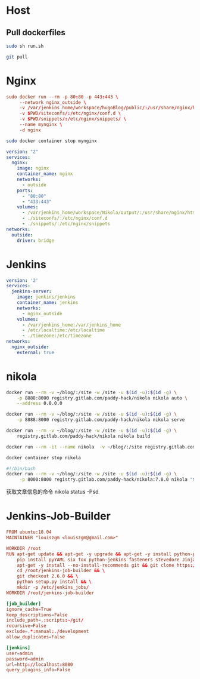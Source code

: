 * Host
** Pull dockerfiles
#+BEGIN_SRC sh :dir /ssh:cvm:~/dockerfiles/nginx :tangle no
sudo sh run.sh
#+END_SRC

#+RESULTS:
: e8073e258eb639c3d9d5db235f22d55b79b0b7a172685592fa6d0ef08851dbd6

#+BEGIN_SRC sh :dir /ssh:cvm:~/dockerfiles :tangle no
git pull
#+END_SRC

#+RESULTS:
| Updating      | cb99fc4..8914c99 |          |               |                                  |   |              |
| Fast-forward  |                  |          |               |                                  |   |              |
| nginx/stop.sh |                  |          |             1 | +                                |   |              |
| run.org       |                  |          |            34 | +++++++++++++++++++++++++++++++--- |   |              |
| 2             | files            | changed, |            32 | insertions(+),                   | 3 | deletions(-) |
| create        | mode             |   100644 | nginx/stop.sh |                                  |   |              |

* Nginx
#+BEGIN_SRC conf :tangle nginx/run.sh
  sudo docker run --rm -p 80:80 -p 443:443 \
       --network nginx_outside \
       -v /var/jenkins_home/workspace/hugoBlog/public/:/usr/share/nginx/html \
       -v $PWD/siteconfs/:/etc/nginx/conf.d \
       -v $PWD/snippets/:/etc/nginx/snippets/ \
       --name mynginx \
       -d nginx
#+END_SRC


#+BEGIN_SRC sh :tangle nginx/stop.sh
sudo docker container stop mynginx
#+END_SRC

#+BEGIN_SRC yaml :tangle nginx/docker-compose.yml
  version: "2"
  services:
    nginx:
      image: nginx
      container_name: nginx
      networks:
        - outside
      ports:
        - "80:80"
        - "433:443"
      volumes:
        - /var/jenkins_home/workspace/Nikola/output/:/usr/share/nginx/html
        - ./siteconfs/:/etc/nginx/conf.d
        - ./snippets/:/etc/nginx/snippets
  networks:
    outside:
      driver: bridge
#+END_SRC


* Jenkins
#+BEGIN_SRC yaml :tangle jenkins/docker-compose.yml
  version: '2'
  services:
    jenkins-server:
      image: jenkins/jenkins
      container_name: jenkins
      networks:
        - nginx_outside
      volumes:
        - /var/jenkins_home:/var/jenkins_home
        - /etc/localtime:/etc/localtime
        - ./timezone:/etc/timezone
  networks:
    nginx_outside:
      external: true
#+END_SRC
* nikola
#+BEGIN_SRC sh :tangle nikola/run_dev.sh
docker run --rm -v ~/blog/:/site -w /site -u $(id -u):$(id -g) \
    -p 8888:8000 registry.gitlab.com/paddy-hack/nikola nikola auto \
    --address 0.0.0.0
#+END_SRC

#+BEGIN_SRC sh :tangle nikola/run.sh
docker run --rm -v ~/blog/:/site -w /site -u $(id -u):$(id -g) \
    -p 8888:8000 registry.gitlab.com/paddy-hack/nikola nikola serve
#+END_SRC

#+BEGIN_SRC sh :tangle nikola/build.sh
docker run --rm -v ~/blog/:/site -w /site -u $(id -u):$(id -g) \
    registry.gitlab.com/paddy-hack/nikola nikola build
#+END_SRC

#+BEGIN_SRC sh
docker run --rm -it --name nikola  -v ~/blog/:/site registry.gitlab.com/paddy-hack/nikola /bin/sh
#+END_SRC

#+BEGIN_SRC sh :tangle nikola/stop.sh
docker container stop nikola
#+END_SRC

#+BEGIN_SRC bash :tangle-mode (identity #o755) :tangle nikola/bin/nikola-docker
#!/bin/bash
docker run --rm -v ~/blog/:/site -w /site -u $(id -u):$(id -g) \
     -p 8000:8000 registry.gitlab.com/paddy-hack/nikola:7.8.0 nikola "$@"

#+END_SRC

获取文章信息的命令
nikola status -Psd
* Jenkins-Job-Builder
#+BEGIN_SRC conf :mkdirp yes :tangle jenkins-job-builder/Dockerfile
  FROM ubuntu:18.04
  MAINTAINER "louiszgm <louiszgm@gmail.com>"

  WORKDIR /root
  RUN apt-get update && apt-get -y upgrade && apt-get -y install python-pip python-dev build-essential && \
      pip install pyYAML six tox python-jenkins fasteners stevedore Jinja2 && \
      apt-get -y install --no-install-recommends git && git clone https://github.com/openstack-infra/jenkins-job-builder.git && \
      cd /root/jenkins-job-builder && \
      git checkout 2.6.0 && \
      python setup.py install && \
      mkdir -p /etc/jenkins_jobs/
  WORKDIR /root/jenkins-job-builder
#+END_SRC

#+BEGIN_SRC conf :mkdirp yes :tangle jenkins-job-builder/jenkins_jobs.ini
  [job_builder]
  ignore_cache=True
  keep_descriptions=False
  include_path=.:scripts:~/git/
  recursive=False
  exclude=.*:manual:./development
  allow_duplicates=False

  [jenkins]
  user=admin
  password=admin
  url=http://localhost:8080
  query_plugins_info=False
#+END_SRC
